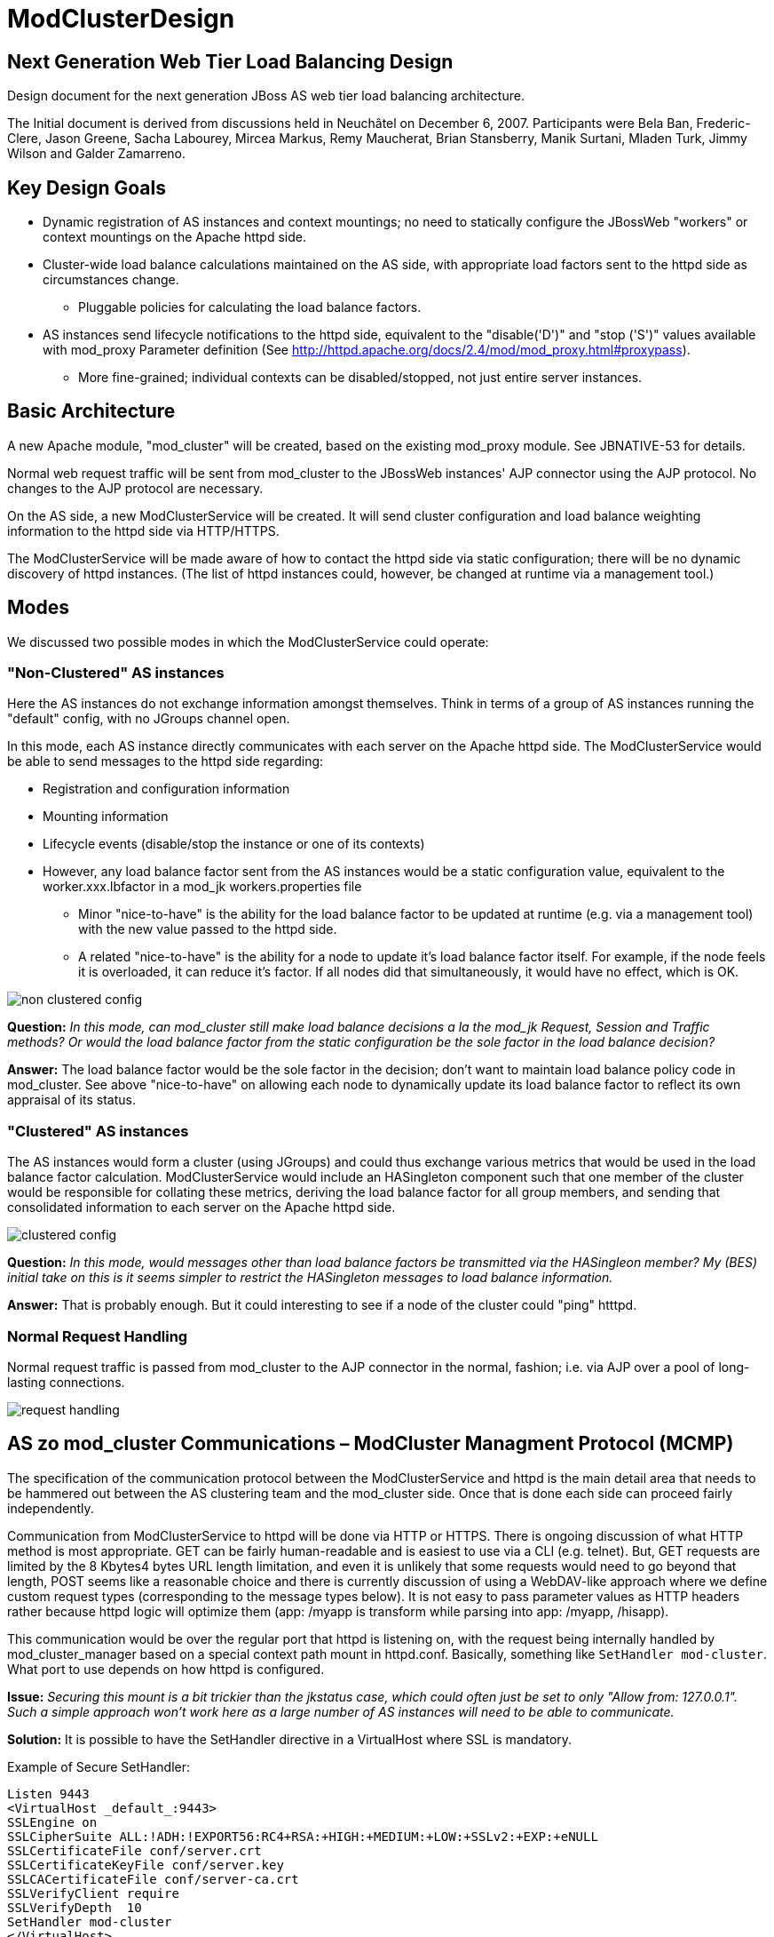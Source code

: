 = ModClusterDesign

// NOTE: {editurl}design.adoc[{editnote}]

== Next Generation Web Tier Load Balancing Design

Design document for the next generation JBoss AS web tier load balancing architecture.

The Initial document is derived from discussions held in Neuchâtel on December 6,
2007. Participants were Bela Ban, Frederic-Clere, Jason Greene, Sacha Labourey,
Mircea Markus, Remy Maucherat, Brian Stansberry, Manik Surtani, Mladen Turk,
Jimmy Wilson and Galder Zamarreno.

== Key Design Goals

* Dynamic registration of AS instances and context mountings; no need to
  statically configure the JBossWeb "workers" or context mountings on
  the Apache httpd side.

* Cluster-wide load balance calculations maintained on the AS side, with
  appropriate load factors sent to the httpd side as circumstances change.

    - Pluggable policies for calculating the load balance factors.

* AS instances send lifecycle notifications to the httpd side, equivalent to
  the "disable('D')" and "stop ('S')" values available with mod_proxy Parameter
  definition (See
  http://httpd.apache.org/docs/2.4/mod/mod_proxy.html#proxypass).

    - More fine-grained; individual contexts can be disabled/stopped, not just
      entire server instances.

== Basic Architecture

A new Apache module, "mod_cluster" will be created, based on the existing
mod_proxy module. See JBNATIVE-53 for details.

Normal web request traffic will be sent from mod_cluster to the JBossWeb
instances' AJP connector using the AJP protocol. No changes to the AJP protocol
are necessary.

On the AS side, a new ModClusterService will be created. It will send cluster
configuration and load balance weighting information to the httpd side via
HTTP/HTTPS.

The ModClusterService will be made aware of how to contact the httpd side via
static configuration; there will be no dynamic discovery of httpd instances.
(The list of httpd instances could, however, be changed at runtime via a
management tool.)

== Modes

We discussed two possible modes in which the ModClusterService could operate:

=== "Non-Clustered" AS instances

Here the AS instances do not exchange information amongst themselves. Think in
terms of a group of AS instances running the "default" config, with no JGroups
channel open.

In this mode, each AS instance directly communicates with each server on the
Apache httpd side. The ModClusterService would be able to send messages to the
httpd side regarding:

* Registration and configuration information

* Mounting information

* Lifecycle events (disable/stop the instance or one of its contexts)

* However, any load balance factor sent from the AS instances would be a static
  configuration value, equivalent to the worker.xxx.lbfactor in a mod_jk
  workers.properties file

    - Minor "nice-to-have" is the ability for the load balance factor to be
      updated at runtime (e.g. via a management tool) with the new value passed
      to the httpd side.

    - A related "nice-to-have" is the ability for a node to update it's load
      balance factor itself. For example, if the node feels it is overloaded,
      it can reduce it's factor.  If all nodes did that simultaneously, it
      would have no effect, which is OK.

image::non-clustered-config.png[]

**Question:** __In this mode, can mod_cluster still make load balance decisions
a la the mod_jk Request, Session and Traffic methods? Or would the load balance
factor from the static configuration be the sole factor in the load balance
decision?__

**Answer:**  The load balance factor would be the sole factor in the decision;
don't want to maintain load balance policy code in mod_cluster. See above
"nice-to-have" on allowing each node to dynamically update its load balance
factor to reflect its own appraisal of its status.

=== "Clustered" AS instances

The AS instances would form a cluster (using JGroups) and could thus exchange
various metrics that would be used in the load balance factor calculation.
ModClusterService would include an HASingleton component such that one member
of the cluster would be responsible for collating these metrics, deriving the
load balance factor for all group members, and sending that consolidated
information to each server on the Apache httpd side.

image::clustered-config.png[]

**Question:** __In this mode, would messages other than load balance factors be
transmitted via the HASingleon member? My (BES) initial take on this is it
seems simpler to restrict the HASingleton messages to load balance
information.__

**Answer:** That is probably enough. But it could interesting to see if a node
of the cluster could "ping" htttpd.

=== Normal Request Handling

Normal request traffic is passed from mod_cluster to the AJP connector in the
normal, fashion; i.e. via AJP over a pool of long-lasting connections.

image::request-handling.png[]

== AS zo mod_cluster Communications – ModCluster Managment Protocol (MCMP)

The specification of the communication protocol between the ModClusterService
and httpd is the main detail area that needs to be hammered out between the AS
clustering team and the mod_cluster side. Once that is done each side can
proceed fairly independently.

Communication from ModClusterService to httpd will be done via HTTP or HTTPS.
There is ongoing discussion of what HTTP method is most appropriate. GET can be
fairly human-readable and is easiest to use via a CLI (e.g. telnet). But, GET
requests are limited by the 8 Kbytes4 bytes URL length limitation, and even it
is unlikely that some requests would need to go beyond that length, POST seems
like a reasonable choice and there is currently discussion of using a
WebDAV-like approach where we define custom request types (corresponding to the
message types below). It is not easy to pass parameter values as HTTP headers
rather because httpd logic will optimize them (app: /myapp is transform while
parsing into app: /myapp, /hisapp).

This communication would be over the regular port that httpd is listening on,
with the request being internally handled by mod_cluster_manager based on a
special context path mount in httpd.conf. Basically, something like
`SetHandler mod-cluster`. What port to use depends on how httpd is configured.

**Issue:** __Securing this mount is a bit trickier than the jkstatus case,
which could often just be set to only "Allow from: 127.0.0.1". Such a simple
approach won't work here as a large number of AS instances will need to be able
to communicate.__

**Solution:** It is possible to have the SetHandler directive in a VirtualHost
where SSL is mandatory.

Example of Secure SetHandler:

[source]
----
Listen 9443
<VirtualHost _default_:9443>
SSLEngine on
SSLCipherSuite ALL:!ADH:!EXPORT56:RC4+RSA:+HIGH:+MEDIUM:+LOW:+SSLv2:+EXP:+eNULL
SSLCertificateFile conf/server.crt
SSLCertificateKeyFile conf/server.key
SSLCACertificateFile conf/server-ca.crt
SSLVerifyClient require
SSLVerifyDepth  10
SetHandler mod-cluster
</VirtualHost>
----

=== Basic categories of messages:

==== Configuration Information

Per node.  Initially provided by each node (or perhaps by the HASingleton)
during the startup process for the node.

The "Connection Directives" and "Advanced Worker Directives" sections of the
http://tomcat.apache.org/connectors-doc/reference/workers.html[Apache Tomcat
Connector - Reference Guide] give a good description of the various options
supported by mod_jk.

**Question/TODO:** __Which if any of these are not available, given that the
code base is mod_proxy not mod_jk?__

**Answer:** See xref:node_conf.adoc[this] for a proposal
for that stuff.

Other configuration items mentioned in the Neuchatel discussions that are
notdirectly mentioned in the reference guide:

* Authentication information (not sure what was meant here)

* Max sessions

**Question:** __My assumption is we'll support updating these values after the
initial registration of a worker.__

**Answer:** Those value will be stored in shared memory and should be used
while processing new connections and new requests.

==== Load Balancing Factors

Either a single load balance factor (in "non-clustered" mode) or a set of
factors (in "clustered" mode).

==== General Load Balancing Configurations

Things like the mod_jk 'sticky-session' and 'sticky-session-force' directives.
See the "Load Balancing Directives section in the
http://tomcat.apache.org/connectors-doc/reference/workers.html[Apache Tomcat
Connector - Reference Guide] for others.

**Issue:** __If the ModClusterService is operating in "non-clustered" mode, it
isn't clear who configures these.__

**Answer:** In "non-clustered" mode, each AS instance will independently send
this information, with any new data overriding the older. It is the
responsibility of the user to ensure that each AS instance has the same
configuration for these global values.

=== Management Message Types

Requests from ModClusterService notify the httpd side of lifecycle events:
startup/shutdown of JBossWeb instances; deploy/undeploy of webapps.

Requests are sent via HTTP/HTTPS (80, 443); the exact HTTP request method is a
subject of ongoing discussion.

* **CONFIG:** Send configuration information for a node or set of nodes.

* **ENABLE-APP:** Send requests and assign new sessions to the specified app.
Use of  to identify the app means enable all apps on the given node.

* **DISABLE-APP:** Apache should not create new session for this webapp, but
still continue serving existing session on this node. Use of  to identify the
app means disable all apps on the given node.

* **STOP-APP:** New requests for this webapp should not be sent to this node.
Use of to identify the app means stop all apps on the given node.

* **REMOVE-APP:** No requests for this webapp should be sent to this node. Use
of to identify the app means the node has been removed from the cluster. In
this case all other configuration information for the node will be removed and
any open connection between httpd and the node will be closed.

* **STATUS:** Send the current load balance factor for this node (or a set of
nodes). Periodically sent. mod_cluster_manager responds with a **STATUS-RSP**.
Interesting suggestion is to support sending a different load balance factor
per webapp.

* **INFO:** Request configuration info from mod_cluster_manager. Response would
include information on what virtual hosts are configured (so per-webapp
commands can specify the correct virtual host) and other info that
ModClusterService can make available to management tools (e.g. what
addresses/ports httpd is listening on.) mod_cluster_manager responds with a
**INFO-RSP** message.

* **DUMP:** Request a text dump of the current configuration seen by
mod_cluster_manager. mod_cluster_manager responds with a **DUMP-RSP**
containing a raw ascii text corresponding to the current configuration.

* **PING:** Request check the availability of a httpd or a cluster nodes from
httpd (using the node name (JVMRoute or Scheme, Host and Port).
mod_cluster_manager will respond with a PING-RSP which have a similar format to
**STATUS-RSP**. (Since version 0.0.1 of the protocol).

Previous iteration also had **ENABLE**/**DISABLE**/**STOP** commands that
applied to all apps on a node.  This usage can be handled by passing '' as the
webapp name. A STOP message may still be useful as a signal to
mod_cluster_manager to completely remove all configuration information for a
node from memory. Perhaps a different name than **STOP**, e.g. **REMOVE**.

A detailed protocol proposal could be found in
xref:management_protocol.adoc[Mod-Cluster_Management_Protocol].

Responses to the above requests will contain something like:

* "HTTP/1.1 200 OK" When command has been processed correctly.

* "HTTP/1.1 500 VERSION 1.2.3" if something about the request was not
understood. Version number helping the ModClusterService understand how to
tailor future requests.

* "HTTP/1.1 200 OK" and the response for the request (for STATUS and DUMP
requests at least).

It could interesting to have the following for some requests:

* List any any exclusion nodes (nodes that mod_cluster regards as failed due to
problems responding to requests)

* Metrics (open connections, number of retries, etc) that ModClusterService may
wish to use in load balancing calculations.

=== Virtual Hosts

Messages pertaining to particular webapps will need to qualify the webapp's
context name with virtual host information.  This virtual host information
needs to be in terms httpd can understand rather than in the terms JBossWeb
uses. E.g., if httpd has a virtual host labs.jboss.org and JBossWeb has a
`server.xml` host element named "labs", the communication to
mod_cluster_manager must qualify the relevant webapps with "labs.jboss.org".

The purpose of the INFO message is to acquire the necessary information to
understand the virtual hosts on the httpd side.  ModClusterService will need
to analyze the names and aliases of the Host instances running in JBossWeb and
correlate them to the appropriate httpd virtual hosts.

== ModClusterService Design

The ModClusterService will be based on a modular architecture, with as many
points as possible pluggable and extendable. Major components include:

* A pluggable adapter for interfacing with the mod_cluster_manager. The details
of the interaction (POST vs GET vs WebDAV like commands, even whether
mod_cluster_manager is the load balancer) should be completely abstracted away
from the rest of the service.

* Group communication module for coordinating gathering of metrics, managing
the HASingleton, etc.

* Metrics gathering module, for gathering needed metrics from the local node.
Likely will include pluggable submodules for interfacing with various AS
subsystems (e.g. JBossWeb for web tier usage statistics, transaction subsystem,
general core server metrics like CPU and memory usage, etc.).

* Load balancing manager for coordination of metrics gathering.

* Load balance policy which calculates the current load balance factors.

* Configuration module for determining information about the runtime
environment, e.g. what port the AJP connector is listening on, what Tomcat Host
instances are running, etc. Perhaps this module will read a configuration file
for other ModClusterService-specific static information, although my general
preference would be to configure that sort of thing via -beans.xml property
injection.

* Management module for exposing an interface to external management tools.

== Clustering Issues

=== Domains

We want full support for domains.

A domain is a way to group nodes that share sessions.

However, there are a couple different ways users might implement these; we need
to think through how to handle both. In both cases a JGroups channel is used
for session replication, with group membership limited to the members of the
domain. The question is how the JGroups channel used for intra-cluster
ModClusterService traffic is set up:

1. The channel includes all members.  In this case, there is one HASingleton
which manages things for all domains.

2. There is a channel per domain, in which case there are multiple HASingleton
instances, one per domain.

The former seems pretty simple, and can generate more accurate load balancing
factors, but the latter is probably preferable for users to configure. To
support the latter, we need to ensure the message protocol doesn't result in
messages from one domain accidentally affecting another domain. For example:

* An HASingleton sends a CONFIG message with data for a set of nodes.
mod_cluster_manager should not treat the absence of a particular node from the
message as meaning that node should be dropped from memory.  Rather, once a
node is configured it should require a specific message to remove it.

* Same thing for load balance factors. If a message is received that says A has
factor 2, that remains A's factor until specifically changed. A STATUS message
changing B, C and D's factor with no mention of A doesn't somehow set A to 0.

=== Split-Brain Syndrome

Problem here is if there is a network partition disrupting intra-cluster
JGroups traffic. Assume traffic between the httpd boxes and the AS instances is
unaffected.  This will result in a situation where more than one HASingleton
will be running, with each feeling the nodes in the other subcluster have died.
We need to avoid a situation where each HASingleton tells mod_cluster_manager
to stop sending traffic to the other subcluster's nodes, with the effect that
no nodes are available.

Perhaps the way to deal with this is by having the HASingleton send a STATUS or
some other message to mod_cluster_manager before handling what it sees as a
node failure. If mod_cluster_manager regards the node as still being healthy,
the singleton can regard this as a sign of a split-brain condition and defer
telling mod_cluster_manager to remove the node.

== Use cases

1. JBoss AS is started

* Send CONFIG message to httpd, httpd adds information to internal tables, but
does not yet connect to JBoss via AJP

* CONFIG contains
    - Contents of workers.properties: IP address and port of JBoss

    - `uriworkermap.properties`

* Changes to JBoss config are also sent via CONFIG, overwrites the existing
entry at httpd

* Apache does not yet connect

* Send ENABLE-APP (with list of all deployed webapps) to httpd
    - This would happen at the end of the startup phase, after the JBossWeb
connectors are started. Need an internal notification to know when the
connectors are started.


2. Webapp is deployed on a started JBoss AS
* Send ENABLE-APP to Apache

* Apache adds webapp to its table and forwards requests to one of the JBoss
instances which host this webapp

* Tables need to maintain information about webapps like stopped, started,
enabled, disabled etc

* If we support different load balance factors per webapp, a CONFIG message
with the initial factor would need to be sent before the ENABLE-APP

3. Webapp is undeployed

* (Possibly) send DISABLE-APP to Apache, Apache disables the app in its tables:
    - Requests with existing sessions are still sent to the node

    - Maybe wait until all sessions are drained

       *** More sophisticated things can be done as well, such as waiting until
no requests have come in within a configurable or dynamically determined period
of time (e.g. 15 secs). Idea is to allow the webapp to be stopped on the node
as soon as it is reasonable to assume any previous requests' session state has
been replicated.

* Send STOP-APP to Apache

* Apache removes webapp from its tables

4. JBoss is stopped (gracefully)

* (Possibly) send DISABLE-APP with a '' parameter to Apache, Apache disables
all apps for the node in its tables
    - Requests with existing sessions are still sent to the node

    - Maybe wait until all sessions are drained
        *** More sophisticated things can be done as well, such as waiting
until no requests have come in within a configurable or dynamically determined
period of time (e.g. 15 secs). Idea is to allow the webapp to be stopped on the
node as soon as it is reasonable to assume any previous requests' session state
has been replicated.

* Send STOP-APP with a '' parameter to Apache, Apache stops all apps for the
node in its tables

* **Issue:** The above causes mod_cluster to stop routing requests to the node,
but it still maintains all configuration information for the node in memory.
Perhaps an additional **STOP** or **REMOVE** command is needed to signal
mod_cluster to remove all configuration information.

5. JBoss sends load (STATUS) information to Apache

* Sent regularly, in configurable intervals.

* Either single or clustered: multiple or one value, e.g. for multiple: A:1, B:4, C:2, D:4. Same as load balance type 'R' currently

* Response is used to get info from httpd
    - workers mod_cluster sees as being in error state
        *** If ModClusterService doesn't believe a listed worker has failed, it
can send messages to mod_cluster telling it to try to recover the worker
(see below).

    - any httpd-side metrics being tracked by the AS for management or load
balancing purposes

* If in non-clustered mode and we don't send dynamic load information, we can
also simply not send this message
    - **Issue:** If we don't send a STATUS message and mod_cluster regards a
node as being in error state, the node will never know that and will never try
to recover itself. As a solution 1) we could have each node periodically send a
STATUS to avoid this, or 2) perhaps mod_cluster could do what mod_jk does, and
run a background thread that tries to resurrect nodes in error state.


6. JBoss crashes

* Two possible mechanisms for detecting the problem:
    - If clustered, the HA Singleton may detect the crashed node via the
JGroups failure detection protocols.

    - Whether the JBoss AS nodes are clustered or not, mod_cluster may detect
the failed node before JGroups does (e.g. via CPING/CPONG). mod_cluster marks
the worker as being in error state.

        *** In clustered mode, in the response to its next STATUS request the HA
Singleton will be made aware of the fact that mod_cluster sees the node as
failed

        *** If ModClusterService still doesn't see the node as failed (i.e.,
JGroups FD/VERIFY_SUSPECT timeouts have not elapsed), it will send another
CONFIG and set the node status to UP to mod_cluster_manager

        *** mod_cluster will attempt to use the node again, and will fail

        *** process repeats until JGroups detects the node failure

* No matter which of the above paths is followed, once ModClusterService
regards the node as failed it sends STOP-APP with a '' parameter to Apache,
Apache stops all apps for the node in its tables

* As in 4 above, we need a mechanism for telling Apache to remove the worker
config from memory

* When the JBoss instance comes back up, it'll go through use case 1: a CONFIG
message is sent which adds the nodes configuration, then ENABLE-APP to signal
that requests can be sent.

7. JBoss instance hangs

* Very similar to 5 above, only difference is it is possible the node will
recover before JGroups removes it from the group.

* Either way, when instance has rejoined the cluster, we will need to send
another CONFIG to Apache, so Apache adds the JBoss instance to its tables

8. Connectivity is lost between mod_cluster and a node (non-clustered case)

* This is conceptually similar to 7 above.  mod_cluster cannot successfully
connect to an AS instance, so it adds it to its error table.

* If we decide that the non-clustered nodes will periodically send STATUS
messages, the node will learn it is in the error list and try to recover itself
(new CONFIG + ENABLE-APP)

* Otherwise, a background process on the httpd side will need to periodically
try to recover the node

9. Connectivity is lost between mod_cluster and a node (clustered case, node is
not HASingleton)

* Similar to 8 above. Here the HASingleton will for sure periodically send
STATUS messages and will send a new CONFIG + ENABLE-APP to try to recover the
node.

* **Remark:** __Without an asynchronous ping/pong this will cause QoS problems:
The node will be marked UP and mod_cluster will forward new requests to it if
the connectivity between mod_cluster and the node is still lost all those
requests will timeout on connect and fall back to another node. See
xref:ping_pong.adoc[this document].__

10. Connectivity is lost between mod_cluster and a node (node is the
HASingleton)

* Tricky situation, as the singleton is basically non-functional if it cannot
talk to the httpd side.  This will need to be handled with an extension to the
normal HASingleton handling whereby a master can force an election of a new
singleton master if it detects it cannot contact httpd, with the election
policy ensuring the problem node is not elected.

    - This perhaps can be done by storing a Boolean in the DRM for each node
(rather than the usual meaningless String). The boolean indicates whether the
node can send to mod_cluster_manager; election policy excludes nodes with
'false'. Node updates the DRM with a boolean 'false' when it detects a problem;
this update should trigger a new election.

* Perhaps we need a PING message that each node can use to check its ability to
send to mod_cluster_manager?

== Misc

* All requests to apache are sent to the apache default port (80), or whichever
port is configured

* There's a dummy app (like 'status') which processes those requests (provided
by mod-cluster-manager)

* The AJP configuration can be completely set with a CONFIG message from the
JBoss side

* Anything that can be configured via the existing mod_jk 'status' webapp can
be configured via MCMP

== Other Considerations

* It would be nice the an implementation of the ModClusterService could be
deployed in AS 4.x.

    - Any code that interacts with JBossWeb to gather metrics would need to be
pluggable to support any interface differences.

    - JGroups or HAPartition usage could be different, as could HASingleton
usage.

    - So, a "nice-to-have".

* Where should the code live.  Who will use it (see issue above), what will the
dependencies be, etc.
